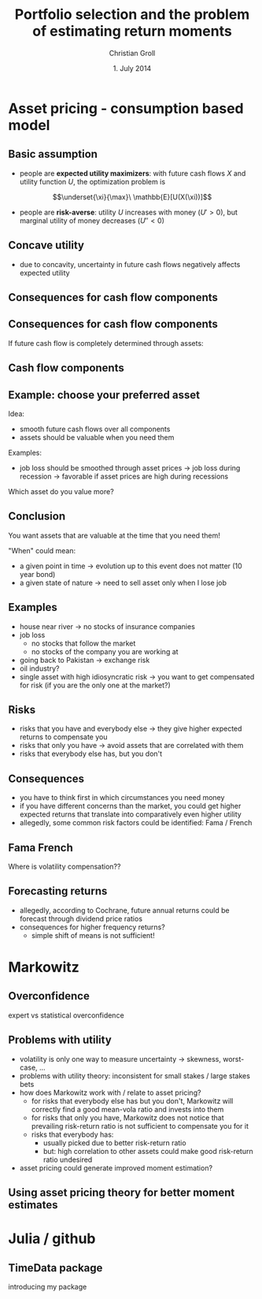 #+TITLE: Portfolio selection and the problem of estimating return moments
#+AUTHOR: Christian Groll
#+DATE: 1. July 2014

#+CATEGORY: financial_econometrics
#+TAGS: asset_mgmt, Markowitz, presentation
#+DESCRIPTION: analyse performance of Markowitz portfolios 

#+LaTeX_CLASS: beamer
#+BEAMER_THEME: Frankfurt

#+LATEX_HEADER: \usepackage{amsmath}
#+LaTeX_HEADER: \usepackage{geometry}
#+LaTeX_HEADER: \usepackage{subfigure}
#+LaTeX_HEADER: \usepackage{graphicx}
#+LaTeX_HEADER: \usepackage{caption}

#+OPTIONS: d:nil
#+OPTIONS: H:2
#+OPTIONS: toc:t
#+OPTIONS: todo:t
#+OPTIONS: tags:nil
#+OPTIONS: skip:on
#+OPTIONS: ^:nil
#+OPTIONS: eval:never-export
#+EXCLUDE_TAGS: notes

#+PROPERTY: exports both
#+PROPERTY: results output
#+PROPERTY: tangle yes
#+PROPERTY: dir ./src_results/

#+BEGIN_SRC comment :eval never :exports none
the following line does include toc after each section!
however, preview-latex does not work with it!
#+startup: beamer
#+LATEX_HEADER: \setbeamertemplate{footline}[page number] 
#+latex_header: \AtBeginSection[]{\begin{frame}<beamer>\frametitle{Topic}\tableofcontents[currentsection]\end{frame}}
#+LATEX_HEADER: \subtitle{{\color{red} work in progress}}
#+END_SRC

* Asset pricing - consumption based model

** Basic assumption 

- people are *expected utility maximizers*: with future cash flows $X$
  and utility function $U$, the optimization problem is

$$\underset{\xi}{\max}\ \mathbb{E}[U(X(\xi))]$$


- people are *risk-averse*: utility $U$ increases with money ($U'>0$),
  but marginal utility of money decreases ($U''<0$)

** Concave utility
- due to concavity, uncertainty in future cash flows negatively
  affects expected utility

#+LATEX: \begin{figure}[htbp]
#+LATEX:     \centering
#+LATEX:     \includegraphics[width=0.6\linewidth]{unreplicatable_pics/concave_utility.jpg}
#+LATEX: \end{figure}

#+BEGIN_LaTeX
   \begin{itemize}
   \item[$\Rightarrow$] for given expectation, cash flow distributions with 
     lower volatility are preferred 
   \end{itemize}
#+END_LaTeX


** Basic assumption notes                                             :notes:

- builds on Cochrane's consumption based model

- any additional euro to profits is worth less utility than any
  additional lost euro -> better formulation

** Consequences for cash flow components

#+BEGIN_LaTeX
   \action<+->{Components of future cash flows:}
   \begin{itemize}
   \item<+-> assets: prices, dividends
     \begin{itemize}
     \item[$\Rightarrow$]<+-> if unique component: higher asset
       volatility needs to be compensated through higher expected returns
     \end{itemize}
   \end{itemize}
#+END_LaTeX

** Consequences for cash flow components

If future cash flow is completely determined through assets:

#+LATEX: \begin{figure}[htbp]
#+LATEX:     \centering
#+LATEX:     \includegraphics[width=0.6\linewidth]{unreplicatable_pics/return_risk_tradeoff.jpg}
#+LATEX: \end{figure}

** Cash flow components

#+BEGIN_LaTeX
   Components of future cash flows:
   \begin{itemize}
   \item<+-> assets: prices, dividends
     \begin{itemize}
     \item[$\Rightarrow$] if unique component: higher asset
       volatility needs to be compensated through higher expected returns
       (\alert{Markowitz})
     \item[$\Rightarrow$]<+-> \alert{too simplistic}: asset cash flows
       are not the only determinant of your future cash flows
     \end{itemize}
   \item<+-> job income 
   \item<+-> losses due to catastrophic events
   \item[$\Rightarrow$]<+-> utility is derived from \alert{overall} cash
     flow distribution
   \item[$\Rightarrow$]<.->uncertainty in \alert{overall} cash flow
     distribution should be minimized: smoothing over all components
   \end{itemize}
#+END_LaTeX

** Notes                                                              :notes:
CAPM could already be derived without additional components
- minimizing correlation 
- everybody invests in correlation minimizing portfolios 
- idiosyncratic risks get diversified away
- affecting prices and hence returns: compensation for systemic risk
  only 

** Example: choose your preferred asset

Idea:
- smooth future cash flows over all components
- assets should be valuable when you need them

Examples:
- job loss should be smoothed through asset prices 
  -> job loss during recession
  -> favorable if asset prices are high during recessions

Which asset do you value more?


** Conclusion
You want assets that are valuable at the time that you need them! 

"When" could mean:
- a given point in time -> evolution up to this event does not matter
  (10 year bond)
- a given state of nature -> need to sell asset only when I lose job 

** Examples

- house near river -> no stocks of insurance companies
- job loss
  - no stocks that follow the market
  - no stocks of the company you are working at
- going back to Pakistan -> exchange risk
- oil industry? 
- single asset with high idiosyncratic risk -> you want to get
  compensated for risk (if you are the only one at the market?)

** Risks
- risks that you have and everybody else -> they give higher expected
  returns to compensate you
- risks that only you have -> avoid assets that are correlated with
  them 
- risks that everybody else has, but you don't

** Consequences
- you have to think first in which circumstances you need money
- if you have different concerns than the market, you could get higher
  expected returns that translate into comparatively even higher
  utility 
- allegedly, some common risk factors could be identified: Fama /
  French 

** Fama French
Where is volatility compensation??


** Forecasting returns
- allegedly, according to Cochrane, future annual returns could be
  forecast through dividend price ratios 
- consequences for higher frequency returns?
  - simple shift of means is not sufficient!

* Markowitz

** Overconfidence
expert vs statistical overconfidence

** Problems with utility
- volatility is only one way to measure uncertainty -> skewness,
  worst-case, ...
- problems with utility theory: inconsistent for small stakes / large
  stakes bets 
- how does Markowitz work with / relate to asset pricing?
  - for risks that everybody else has but you don't, Markowitz will
    correctly find a good mean-vola ratio and invests into them
  - for risks that only you have, Markowitz does not notice that
    prevailing risk-return ratio is not sufficient to compensate you
    for it
  - risks that everybody has: 
    - usually picked due to better risk-return ratio
    - but: high correlation to other assets could make good
      risk-return ratio undesired
- asset pricing could generate improved moment estimation?

** Using asset pricing theory for better moment estimates

** 

* Julia / github

** TimeData package

introducing my package
